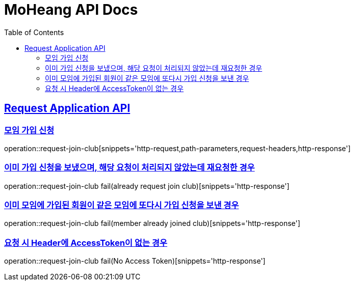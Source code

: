 = MoHeang API Docs
:doctype: book
:icons: font
// 문서에 표기되는 코드들의 하이라이팅을 highlightjs를 사용
:source-highlighter: highlightjs
// toc (Table Of Contents)를 문서의 좌측에 두기
:toc: left
:toclevels: 2
:sectlinks:



[[Request-Application-API]]
== Request Application API

[[Club-모임-가입-신청]]
=== 모임 가입 신청

operation::request-join-club[snippets='http-request,path-parameters,request-headers,http-response']

=== 이미 가입 신청을 보냈으며, 해당 요청이 처리되지 않았는데 재요청한 경우

operation::request-join-club fail(already request join club)[snippets='http-response']

=== 이미 모임에 가입된 회원이 같은 모임에 또다시 가입 신청을 보낸 경우

operation::request-join-club fail(member already joined club)[snippets='http-response']

=== 요청 시 Header에 AccessToken이 없는 경우

operation::request-join-club fail(No Access Token)[snippets='http-response']

